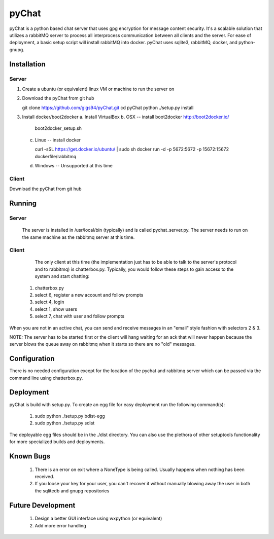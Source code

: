 pyChat
~~~~~~

pyChat is a python based chat server that uses gpg encryption for message content security.   It's a scalable solution that utilizes a rabbitMQ server to process all interprocess communication between all clients and the server.  For ease of deployment, a basic setup script will install rabbitMQ into docker.  pyChat uses sqlite3, rabbitMQ, docker, and python-gnupg.


Installation
------------

Server
======

1. Create a ubuntu (or equivalent) linux VM or machine to run the server on
2. Download the pyChat from git hub

   git clone https://github.com/gigs94/pyChat.git
   cd pyChat
   python ./setup.py install

3. Install docker/boot2docker
   a.  Install VirtualBox
   b.  OSX -- install boot2docker http://boot2docker.io/

       boot2docker_setup.sh

   c.  Linux -- install docker

       curl -sSL https://get.docker.io/ubuntu/ | sudo sh
       docker run -d -p 5672:5672 -p 15672:15672 dockerfile/rabbitmq

   d.  Windows -- Unsupported at this time
 

Client
======

Download the pyChat from git hub

..
  git clone https://github.com/gigs94/pyChat.git
  cd pyChat
  python ./setup.py install
..



Running
-------

Server
======

 The server is installed in /usr/local/bin (typically) and is called pychat_server.py.   The server needs to run on the same machine as the rabbitmq server at this time.  


Client
======

  The only client at this time (the implementation just has to be able to talk to the server's protocol and to rabbitmq) is chatterbox.py.  Typically,  you would follow these steps to gain access to the system and start chatting:

 1. chatterbox.py
 2. select 6, register a new account and follow prompts
 3. select 4, login
 4. select 1, show users
 5. select 7, chat with user and follow prompts

When you are not in an active chat, you can send and receive messages in an "email" style fashion with selectors 2 & 3.  

NOTE:  The server has to be started first or the client will hang waiting for an ack that will never happen because the server blows the queue away on rabbitmq when it starts so there are no "old" messages.


Configuration
-------------

There is no needed configuration except for the location of the pychat and rabbitmq server which can be passed via the command line using chatterbox.py.


Deployment
----------

pyChat is build with setup.py.   To create an egg file for easy deployment run the following command(s):

 1. sudo python ./setup.py bdist-egg
 2. sudo python ./setup.py sdist

The deployable egg files should be in the ./dist directory.   You can also use the plethora of other setuptools functionality for more specialized builds and deployments.



Known Bugs
----------
 1. There is an error on exit where a NoneType is being called.   Usually happens when nothing has been received.
 2. If you loose your key for your user, you can't recover it without manually blowing away the user in both the sqlitedb and gnupg repositories


Future Development
------------------

 1. Design a better GUI interface using wxpython (or equivalent)
 2. Add more error handling
